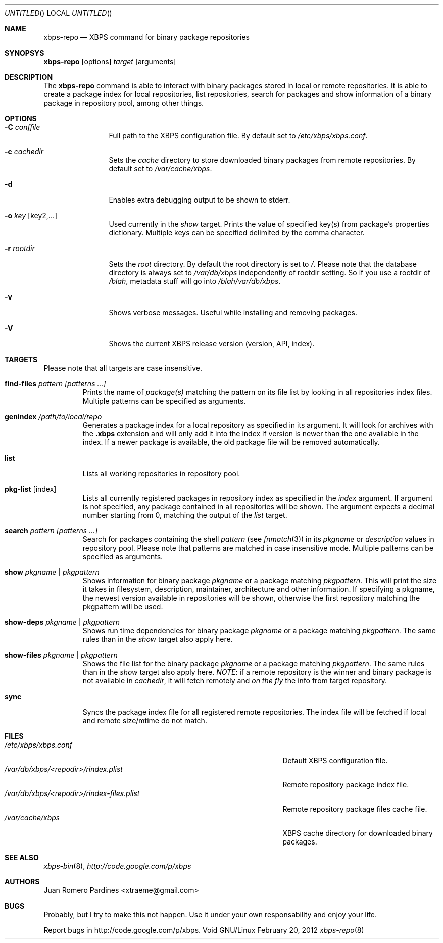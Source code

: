 .Dd February 20, 2012
.Os Void GNU/Linux
.Dt xbps-repo 8
.Sh NAME
.Nm xbps-repo
.Nd XBPS command for binary package repositories
.Sh SYNOPSYS
.Nm xbps-repo
.Op options
.Ar target
.Op arguments
.Sh DESCRIPTION
The
.Nm
command is able to interact with binary packages stored in local or
remote repositories. It is able to create a package index for local
repositories, list repositories, search for packages and show information
of a binary package in repository pool, among other things.
.Sh OPTIONS
.Bl -tag -width Fl
.It Fl C Ar conffile
Full path to the XBPS configuration file. By default set to
.Pa /etc/xbps/xbps.conf .
.It Fl c Ar cachedir
Sets the
.Em cache
directory to store downloaded binary packages from remote
repositories. By default set to
.Pa /var/cache/xbps .
.It Fl d
Enables extra debugging output to be shown to stderr.
.It Fl o Ar key Op key2,...
Used currently in the
.Em show
target. Prints the value of specified key(s) from
package's properties dictionary. Multiple keys can be specified delimited by
the comma character.
.It Fl r Ar rootdir
Sets the
.Em root
directory. By default the root directory is set to
.Em / .
Please note that the database directory is always set to
.Pa /var/db/xbps
independently of rootdir setting. So if you use a rootdir of
.Pa /blah ,
metadata stuff will go into
.Pa /blah/var/db/xbps .
.It Fl v
Shows verbose messages. Useful while installing and removing packages.
.It Fl V
Shows the current XBPS release version (version, API, index).
.Sh TARGETS
Please note that all targets are case insensitive.
.Pp
.Bl -tag -width ident
.It Sy find-files Ar pattern Ar [patterns ...]
Prints the name of
.Em package(s)
matching the pattern on its file list by looking in all repositories index files.
Multiple patterns can be specified as arguments.
.It Sy genindex Pa /path/to/local/repo
Generates a package index for a local repository as specified in its argument.
It will look for archives with the
.Sy .xbps
extension and will only add it into the index if version is newer than the one
available in the index. If a newer package is available, the old package file
will be removed automatically.
.It Sy list
Lists all working repositories in repository pool.
.It Sy pkg-list Op index
Lists all currently registered packages in repository index as specified
in the
.Ar index
argument. If argument is not specified, any package contained in all repositories
will be shown. The argument expects a decimal number starting from 0,
matching the output of the
.Ar list
target.
.It Sy search Ar pattern Ar [patterns ...]
Search for packages containing the shell
.Em pattern
(see
.Xr fnmatch 3 )
in its
.Em pkgname
or
.Em description
values in repository pool. Please note that patterns are matched in case
insensitive mode. Multiple patterns can be specified as arguments.
.It Sy show Ar pkgname | pkgpattern
Shows information for binary package
.Ar pkgname
or a package matching
.Ar pkgpattern .
This will print the size it takes in filesystem, description, maintainer,
architecture and other information. If specifying a pkgname, the newest
version available in repositories will be shown, otherwise the first
repository matching the pkgpattern will be used.
.It Sy show-deps Ar pkgname | pkgpattern
Shows run time dependencies for binary package
.Ar pkgname
or a package matching
.Ar pkgpattern .
The same rules than in the
.Em show
target also apply here.
.It Sy show-files Ar pkgname | pkgpattern
Shows the file list for the binary package
.Ar pkgname
or a package matching
.Ar pkgpattern .
The same rules than in the
.Em show
target also apply here.
.Em NOTE :
if a remote repository is the winner and binary package is not available in
.Em cachedir ,
it will fetch remotely and
.Em on the fly
the info from target repository.
.It Sy sync
Syncs the package index file for all registered remote repositories.
The index file will be fetched if local and remote size/mtime do not match.
.Sh FILES
.Bl -tag -width  /var/db/xbps/<repodir>/rindex-files.plist -compact
.It Pa /etc/xbps/xbps.conf
Default XBPS configuration file.
.It Pa /var/db/xbps/<repodir>/rindex.plist
Remote repository package index file.
.It Pa /var/db/xbps/<repodir>/rindex-files.plist
Remote repository package files cache file.
.It Pa /var/cache/xbps
XBPS cache directory for downloaded binary packages.
.Sh SEE ALSO
.Xr xbps-bin 8 ,
.Xr http://code.google.com/p/xbps
.Sh AUTHORS
.An Juan Romero Pardines <xtraeme@gmail.com>
.Sh BUGS
Probably, but I try to make this not happen. Use it under your own
responsability and enjoy your life.
.Pp
Report bugs in http://code.google.com/p/xbps.
